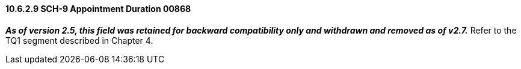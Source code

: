 ==== 10.6.2.9 SCH-9 Appointment Duration 00868

*_As of version 2.5, this field was retained for backward compatibility only and withdrawn and removed as of v2.7._* Refer to the TQ1 segment described in Chapter 4.

